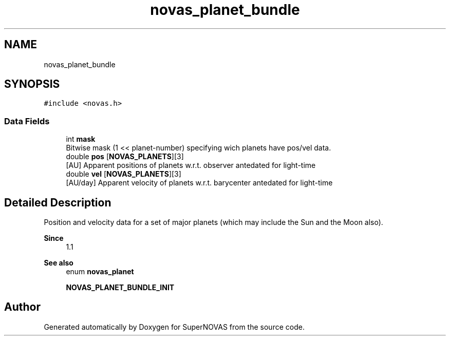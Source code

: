 .TH "novas_planet_bundle" 3 "Version v1.3" "SuperNOVAS" \" -*- nroff -*-
.ad l
.nh
.SH NAME
novas_planet_bundle
.SH SYNOPSIS
.br
.PP
.PP
\fC#include <novas\&.h>\fP
.SS "Data Fields"

.in +1c
.ti -1c
.RI "int \fBmask\fP"
.br
.RI "Bitwise mask (1 << planet-number) specifying wich planets have pos/vel data\&. "
.ti -1c
.RI "double \fBpos\fP [\fBNOVAS_PLANETS\fP][3]"
.br
.RI "[AU] Apparent positions of planets w\&.r\&.t\&. observer antedated for light-time "
.ti -1c
.RI "double \fBvel\fP [\fBNOVAS_PLANETS\fP][3]"
.br
.RI "[AU/day] Apparent velocity of planets w\&.r\&.t\&. barycenter antedated for light-time "
.in -1c
.SH "Detailed Description"
.PP 
Position and velocity data for a set of major planets (which may include the Sun and the Moon also)\&.
.PP
\fBSince\fP
.RS 4
1\&.1
.RE
.PP
\fBSee also\fP
.RS 4
enum \fBnovas_planet\fP 
.PP
\fBNOVAS_PLANET_BUNDLE_INIT\fP 
.RE
.PP


.SH "Author"
.PP 
Generated automatically by Doxygen for SuperNOVAS from the source code\&.
